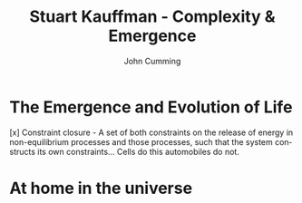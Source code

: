 #+TITLE: Stuart Kauffman - Complexity & Emergence
#+AUTHOR: John Cumming
#+EMAIL: john.cumming@baesystems.com
#+LANGUAGE: en

* The Emergence and Evolution of Life

[x] Constraint closure - A set of both constraints on the release of
energy in non-equilibrium processes and those processes, such that the
system constructs its own constraints... Cells do this automobiles do
not.

[26] In fact constraints and work can do work to build more
constraints! The next time it rains, the hot hole in the dirt might
become a mud puddle. Or the water from the pail might spill on the
ground, flow down the hill, and cut a small dirt groove from the top
of the well to my bean field. Thereaftre, I could use that groove
rather than the tube to funnel water to the field. The groove is a new
boundary condition.

[40] Erdos and Renyi asked what happens to a random graph as the ratio
of edges to vertices increases: that is more and more lines connect
the dots. For E/V less than 0.5, the graph has a large number of
disconnected "components" But when E/V crosses the threshold,
connected structures emerge. E/V = 0.5, then, is a phase transition
where suddenly small connected clusters merge into what is called the
giant component of the graph.

[53] Cells do cycles of work to construct approximate second copies of
themselves as physical objects when they reproduce... These are
examples of propogating work and the propagating organisation of the
living world. The evolving biosphere /is/ this co-constructing
propagation, subject to heritable variation and natural
selection... It surges upward in compelxity and diversity into the
indefinite, noergodic universe above the level of atoms. Hearts come
to exist.

[84] Work done to reproduce and further construct order is faster than
the second law of thermodynamics dissipates that order.

[91] Consider a bacterium swimming up a glucose gradient. The sugar
matters to the bacterium. Mattering is now part of the
universe. Agency introduces meaning to the world! Agency is
fundamental to life.

* At home in the universe

